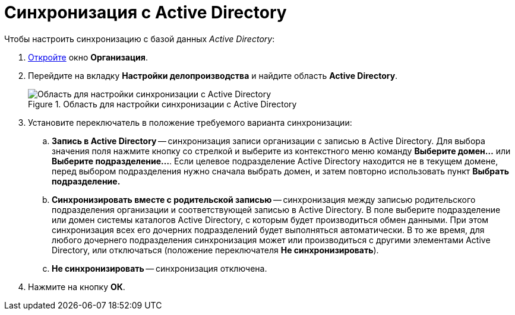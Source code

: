 = Синхронизация с Active Directory

.Чтобы настроить синхронизацию с базой данных _Active Directory_:
. xref:staff/companies/staff_Organization_add.adoc[Откройте] окно *Организация*.
. Перейдите на вкладку *Настройки делопроизводства* и найдите область *Active Directory*.
+
.Область для настройки синхронизации с Active Directory
image::staff_Organization_active_directory.png[Область для настройки синхронизации с Active Directory]
+
. Установите переключатель в положение требуемого варианта синхронизации:
+
.. *Запись в Active Directory* -- синхронизация записи организации с записью в Active Directory. Для выбора значения поля нажмите кнопку со стрелкой и выберите из контекстного меню команду *Выберите домен...* или *Выберите подразделение...*. Если целевое подразделение Active Directory находится не в текущем домене, перед выбором подразделения нужно сначала выбрать домен, и затем повторно использовать пункт *Выбрать подразделение.*
.. *Синхронизировать вместе с родительской записью* -- синхронизация между записью родительского подразделения организации и соответствующей записью в Active Directory. В поле выберите подразделение или домен системы каталогов Active Directory, с которым будет производиться обмен данными. При этом синхронизация всех его дочерних подразделений будет выполняться автоматически. В то же время, для любого дочернего подразделения синхронизация может или производиться с другими элементами Active Directory, или отключаться (положение переключателя *Не синхронизировать*).
.. *Не синхронизировать* -- синхронизация отключена.
+
. Нажмите на кнопку *ОК*.
